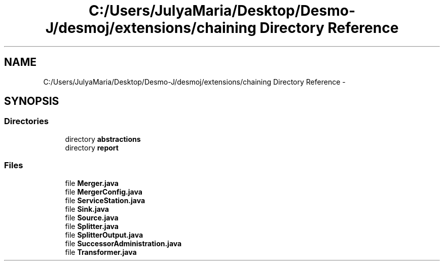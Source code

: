 .TH "C:/Users/JulyaMaria/Desktop/Desmo-J/desmoj/extensions/chaining Directory Reference" 3 "Wed Dec 4 2013" "Version 1.0" "Desmo-J" \" -*- nroff -*-
.ad l
.nh
.SH NAME
C:/Users/JulyaMaria/Desktop/Desmo-J/desmoj/extensions/chaining Directory Reference \- 
.SH SYNOPSIS
.br
.PP
.SS "Directories"

.in +1c
.ti -1c
.RI "directory \fBabstractions\fP"
.br
.ti -1c
.RI "directory \fBreport\fP"
.br
.in -1c
.SS "Files"

.in +1c
.ti -1c
.RI "file \fBMerger\&.java\fP"
.br
.ti -1c
.RI "file \fBMergerConfig\&.java\fP"
.br
.ti -1c
.RI "file \fBServiceStation\&.java\fP"
.br
.ti -1c
.RI "file \fBSink\&.java\fP"
.br
.ti -1c
.RI "file \fBSource\&.java\fP"
.br
.ti -1c
.RI "file \fBSplitter\&.java\fP"
.br
.ti -1c
.RI "file \fBSplitterOutput\&.java\fP"
.br
.ti -1c
.RI "file \fBSuccessorAdministration\&.java\fP"
.br
.ti -1c
.RI "file \fBTransformer\&.java\fP"
.br
.in -1c
